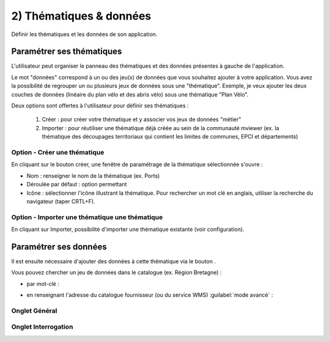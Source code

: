 .. Authors : 
.. mviewer team

.. _param_data:

2) Thématiques & données
=====================

Définir les thématiques et les données de son application.

.. image:: ../_images/user/mviewerstudio_2_thematiques.png
              :alt: Définition thématique
              :align: center

Paramétrer ses thématiques
-------------------------------------------

L'utilisateur peut organiser le panneau des thématiques et des données présentes à gauche de l'application.

Le mot "données" correspond à un ou des jeu(x) de données que vous souhaitez ajouter à votre application. Vous avez la possibilité de regrouper un ou plusieurs jeux de données sous une "thématique". Exemple, je veux ajouter les deux couches de données (linéaire du plan vélo et des abris vélo) sous une thématique "Plan Vélo".

Deux options sont offertes à l'utilisateur pour définir ses thématiques :

  1. Créer : pour créer votre thématique et y associer vos jeux de données "métier"
  2. Importer : pour réutiliser une thématique déjà créée au sein de la communauté mviewer (ex. la thématique des découpages territoriaux qui contient les limites de communes, EPCI et départements)

Option - Créer une thématique
~~~~~~~

En cliquant sur le bouton créer, une fenêtre de paramétrage de la thématique sélectionnée s'ouvre :

.. image:: ../_images/user/mviewerstudio_2_thematiques_creer.png
              :alt: Création thématique
              :align: center

* Nom : renseigner le nom de la thématique (ex. Ports)

* Déroulée par défaut : option permettant

* Icône : sélectionner l'icône illustrant la thématique. Pour rechercher un mot clé en anglais, utiliser la recherche du navigateur (taper CRTL+F).

Option - Importer une thématique une thématique
~~~~~~~

En cliquant sur Importer, possibilité d'importer une thématique existante (voir configuration).

.. image:: ../_images/user/mviewerstudio_2_thematiques_importer.png
              :alt: Import thématique
              :align: center


Paramétrer ses données
-------------------------------------------

Il est ensuite nécessaire d'ajouter des données à cette thématique via le bouton |ajout_donnees|.

.. |ajout_donnees| image:: ../_images/user/mviewerstudio_2_thematiques_bouton_ajouter_donnees.png
              :alt: Ajouter une donnée 
	      :width: 100 pt


.. image:: ../_images/user/mviewerstudio_2_thematiques_donnees.png
              :alt: Ajouter une donnée
              :align: center

Vous pouvez chercher un jeu de données dans le catalogue (ex. Région Bretagne) :

- par mot-clé :

.. image:: ../_images/user/mviewerstudio_2_thematiques_donnees1.png
              :alt: Chercher une donnée
              :align: center

- en renseignant l'adresse du catalogue fournisseur (ou du service WMS) :guilabel:`mode avancé` :

.. image:: ../_images/user/mviewerstudio_2_thematiques_donnees_avance.png
              :alt: Chercher une donnée
              :align: center


Onglet Général
~~~~~~~


Onglet Interrogation
~~~~~~~
